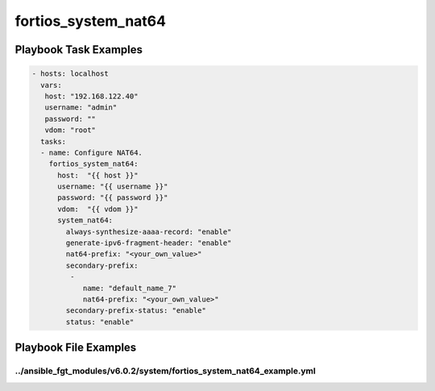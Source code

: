 ====================
fortios_system_nat64
====================


Playbook Task Examples
----------------------

.. code-block:: yaml

    - hosts: localhost
      vars:
       host: "192.168.122.40"
       username: "admin"
       password: ""
       vdom: "root"
      tasks:
      - name: Configure NAT64.
        fortios_system_nat64:
          host:  "{{ host }}"
          username: "{{ username }}"
          password: "{{ password }}"
          vdom:  "{{ vdom }}"
          system_nat64:
            always-synthesize-aaaa-record: "enable"
            generate-ipv6-fragment-header: "enable"
            nat64-prefix: "<your_own_value>"
            secondary-prefix:
             -
                name: "default_name_7"
                nat64-prefix: "<your_own_value>"
            secondary-prefix-status: "enable"
            status: "enable"



Playbook File Examples
----------------------


../ansible_fgt_modules/v6.0.2/system/fortios_system_nat64_example.yml
+++++++++++++++++++++++++++++++++++++++++++++++++++++++++++++++++++++

.. code-block:: yaml
            - hosts: localhost
      vars:
       host: "192.168.122.40"
       username: "admin"
       password: ""
       vdom: "root"
      tasks:
      - name: Configure NAT64.
        fortios_system_nat64:
          host:  "{{ host }}"
          username: "{{ username }}"
          password: "{{ password }}"
          vdom:  "{{ vdom }}"
          system_nat64:
            always-synthesize-aaaa-record: "enable"
            generate-ipv6-fragment-header: "enable"
            nat64-prefix: "<your_own_value>"
            secondary-prefix:
             -
                name: "default_name_7"
                nat64-prefix: "<your_own_value>"
            secondary-prefix-status: "enable"
            status: "enable"




